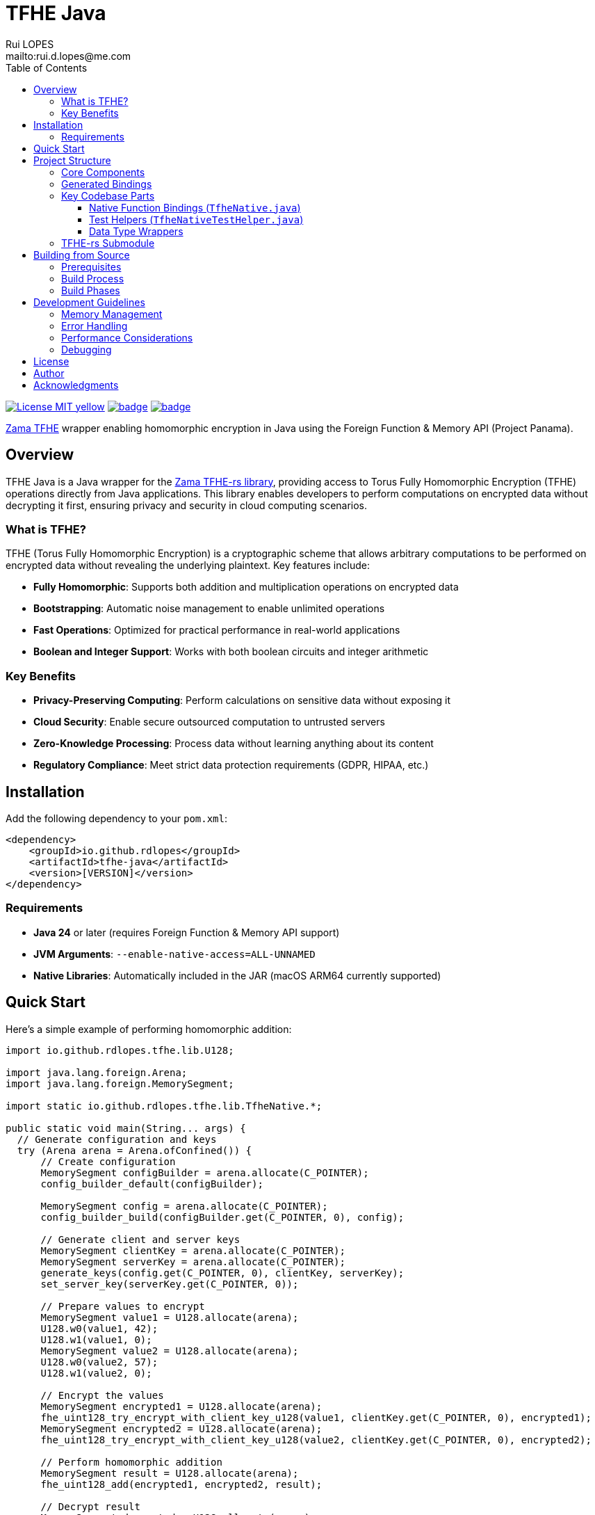 = TFHE Java
:author:        Rui LOPES
:owner:         rdlopes
:email:         mailto:rui.d.lopes@me.com
:project:       tfhe-java
:key:           {owner}_{project}
:repo:          https://github.com/{owner}/{project}
:ci:            {repo}/actions/workflows/ci.yaml
:cd:            {repo}/actions/workflows/cd.yaml
:linkedin:      https://www.linkedin.com/in/rdlopes-fr
:badges:        https://img.shields.io/badge
:license:       https://opensource.org/licenses/MIT
:toc:
:toclevels: 3

image:{badges}/License-MIT-yellow.svg[link={license},title=MIT License]
image:{ci}/badge.svg[link={ci},window=_blank]
image:{cd}/badge.svg[link={cd},window=_blank]

https://docs.zama.ai/tfhe-rs[Zama TFHE^] wrapper enabling homomorphic encryption in Java using the Foreign Function & Memory API (Project Panama).

== Overview

TFHE Java is a Java wrapper for the https://github.com/zama-ai/tfhe-rs[Zama TFHE-rs library], providing access to Torus Fully Homomorphic Encryption (TFHE) operations directly from Java applications.
This library enables developers to perform computations on encrypted data without decrypting it first, ensuring privacy and security in cloud computing scenarios.

=== What is TFHE?

TFHE (Torus Fully Homomorphic Encryption) is a cryptographic scheme that allows arbitrary computations to be performed on encrypted data without revealing the underlying plaintext.
Key features include:

* **Fully Homomorphic**: Supports both addition and multiplication operations on encrypted data
* **Bootstrapping**: Automatic noise management to enable unlimited operations
* **Fast Operations**: Optimized for practical performance in real-world applications
* **Boolean and Integer Support**: Works with both boolean circuits and integer arithmetic

=== Key Benefits

* **Privacy-Preserving Computing**: Perform calculations on sensitive data without exposing it
* **Cloud Security**: Enable secure outsourced computation to untrusted servers
* **Zero-Knowledge Processing**: Process data without learning anything about its content
* **Regulatory Compliance**: Meet strict data protection requirements (GDPR, HIPAA, etc.)

== Installation

Add the following dependency to your `pom.xml`:

[source,xml]
----
<dependency>
    <groupId>io.github.rdlopes</groupId>
    <artifactId>tfhe-java</artifactId>
    <version>[VERSION]</version>
</dependency>
----

=== Requirements

* **Java 24** or later (requires Foreign Function & Memory API support)
* **JVM Arguments**: `--enable-native-access=ALL-UNNAMED`
* **Native Libraries**: Automatically included in the JAR (macOS ARM64 currently supported)

== Quick Start

Here's a simple example of performing homomorphic addition:

[source,java]
----
import io.github.rdlopes.tfhe.lib.U128;

import java.lang.foreign.Arena;
import java.lang.foreign.MemorySegment;

import static io.github.rdlopes.tfhe.lib.TfheNative.*;

public static void main(String... args) {
  // Generate configuration and keys
  try (Arena arena = Arena.ofConfined()) {
      // Create configuration
      MemorySegment configBuilder = arena.allocate(C_POINTER);
      config_builder_default(configBuilder);

      MemorySegment config = arena.allocate(C_POINTER);
      config_builder_build(configBuilder.get(C_POINTER, 0), config);

      // Generate client and server keys
      MemorySegment clientKey = arena.allocate(C_POINTER);
      MemorySegment serverKey = arena.allocate(C_POINTER);
      generate_keys(config.get(C_POINTER, 0), clientKey, serverKey);
      set_server_key(serverKey.get(C_POINTER, 0));

      // Prepare values to encrypt
      MemorySegment value1 = U128.allocate(arena);
      U128.w0(value1, 42);
      U128.w1(value1, 0);
      MemorySegment value2 = U128.allocate(arena);
      U128.w0(value2, 57);
      U128.w1(value2, 0);

      // Encrypt the values
      MemorySegment encrypted1 = U128.allocate(arena);
      fhe_uint128_try_encrypt_with_client_key_u128(value1, clientKey.get(C_POINTER, 0), encrypted1);
      MemorySegment encrypted2 = U128.allocate(arena);
      fhe_uint128_try_encrypt_with_client_key_u128(value2, clientKey.get(C_POINTER, 0), encrypted2);

      // Perform homomorphic addition
      MemorySegment result = U128.allocate(arena);
      fhe_uint128_add(encrypted1, encrypted2, result);

      // Decrypt result
      MemorySegment decrypted = U128.allocate(arena);
      fhe_uint128_decrypt(result, clientKey.get(C_POINTER, 0), decrypted);

      System.out.println("Result: " + U128.w0(decrypted)); // Prints: 99
  }
}
----

== Project Structure

=== Core Components

[source]
----
tfhe-java/
├── src/
│   └── test/java/io/github/rdlopes/tfhe/    # Test classes and examples
├── target/
│   ├── classes/native/                      # Native libraries (runtime)
│   └── generated-sources/tfhe-rs/          # Generated Java bindings
├── tfhe-rs/                                 # Rust TFHE implementation (submodule)
├── pom.xml                                  # Maven configuration
└── README.adoc                              # This documentation
----

=== Generated Bindings

The build process automatically generates Java bindings from the TFHE-rs C API:

* **Package**: `io.github.rdlopes.tfhe.lib`
* **Main Class**: `TfheNative` - Contains all native function bindings
* **Data Types**: `U128`, `Boolean` - Wrapper classes for TFHE data types
* **Memory Management**: Uses Java's Foreign Function & Memory API

=== Key Codebase Parts

==== Native Function Bindings (`TfheNative.java`)

Generated class containing all TFHE operations:

* **Key Generation**: `generate_keys()`, `boolean_generate_keys()`
* **Encryption**: `fhe_uint128_encrypt()`, `boolean_client_key_encrypt()`
* **Decryption**: `fhe_uint128_decrypt()`, `boolean_client_key_decrypt()`
* **Operations**: `fhe_uint128_add()`, `fhe_uint128_sub()`, `boolean_server_key_xor()`

==== Test Helpers (`TfheNativeTestHelper.java`)

Utility classes for testing and examples:

* **Scheme Setup**: `usingU128Scheme()`, `usingBooleanScheme()`
* **Memory Management**: Automatic arena cleanup
* **Key Management**: Automated key generation and cleanup

==== Data Type Wrappers

* **U128**: 128-bit unsigned integer operations
* **Boolean**: Boolean circuit operations
* **Memory Segments**: Direct memory access for performance

=== TFHE-rs Submodule

The project includes the complete Zama TFHE-rs library as a Git submodule:

* **Core Library** (`tfhe/`): Main TFHE implementation
* **FFT Operations** (`tfhe-fft/`): Fast Fourier Transform optimizations
* **Number Theory** (`tfhe-ntt/`): Number Theoretic Transform
* **Zero-Knowledge** (`tfhe-zk-pok/`): Zero-knowledge proofs
* **Benchmarks** (`tfhe-benchmark/`): Performance testing

== Building from Source

=== Prerequisites

1. **Java 24** (Temurin distribution recommended)
+
[source,bash]
----
# Using SDKMAN
sdk install java 24-tem
sdk use java 24-tem
----

2. **Rust Toolchain** with nightly support
+
[source,bash]
----
curl --proto '=https' --tlsv1.2 -sSf https://sh.rustup.rs | sh
rustup toolchain install nightly
----

3. **jextract Tool** (version 22)
+
[source,bash]
----
# Download and setup jextract (macOS ARM64)
curl https://download.java.net/java/early_access/jextract/22/6/openjdk-22-jextract+6-47_macos-aarch64_bin.tar.gz --output jextract.tar.gz
tar -xzf ./jextract.tar.gz -C .
sudo xattr -r -d com.apple.quarantine ./jextract-22/
export PATH=$PATH:$(pwd)/jextract-22/bin
----

4. **macOS** (currently required for native dependencies)

=== Build Process

[source,bash]
----
# Clone with submodules
git clone --recursive https://github.com/rdlopes/tfhe-java.git
cd tfhe-java

# Or initialize submodules if already cloned
git submodule update --init --recursive

# Build the project
./mvnw package
----

=== Build Phases

The build process involves several automated phases:

1. **Submodule Update**: Updates the tfhe-rs Rust submodule
2. **Rust Compilation**: Compiles TFHE library with C API using `cargo +nightly build --release --features=high-level-c-api`
3. **Binding Generation**: Uses jextract to generate Java bindings from C headers
4. **Java Compilation**: Compiles Java code including generated bindings
5. **Native Library Packaging**: Copies native libraries to `target/classes/native/`

== Development Guidelines

=== Memory Management

Always use `Arena.ofConfined()` for automatic memory cleanup:

[source,java]
----
try (Arena arena = Arena.ofConfined()) {
    MemorySegment data = arena.allocate(C_POINTER);
    // Use data...
} // Automatic cleanup
----

=== Error Handling

TFHE native functions return 0 for success, non-zero for errors:

[source,java]
----
int result = fhe_uint128_add(lhs, rhs, output);
assertThat(result).isZero(); // Verify success
----

=== Performance Considerations

* **Key Reuse**: Generate keys once and reuse them
* **Memory Efficiency**: Use appropriate data types (U128 vs Boolean)
* **Batch Operations**: Group operations when possible
* **Native Optimization**: TFHE operations are CPU-intensive

=== Debugging

* **Rust Backtraces**: Set `RUST_BACKTRACE=full` environment variable
* **Native Access**: Ensure `--enable-native-access=ALL-UNNAMED` JVM flag
* **Library Path**: Verify native libraries are accessible
* **Memory Leaks**: Use Arena for automatic memory management

== License

This project is licensed under the MIT License - see the link:{license}[LICENSE] for details.

== Author

image:{badges}/By_Mail-white?style=social&logo=icloud&label=Rui_LOPES[link={email},window=_blank]

image:{badges}/On_LinkedIn-white?style=social&logo=logmein&label=Rui_LOPES[link={linkedin},window=_blank]

== Acknowledgments

* https://www.zama.ai/[Zama] for the excellent TFHE-rs library
* OpenJDK Project Panama for Foreign Function & Memory API
* The homomorphic encryption research community
